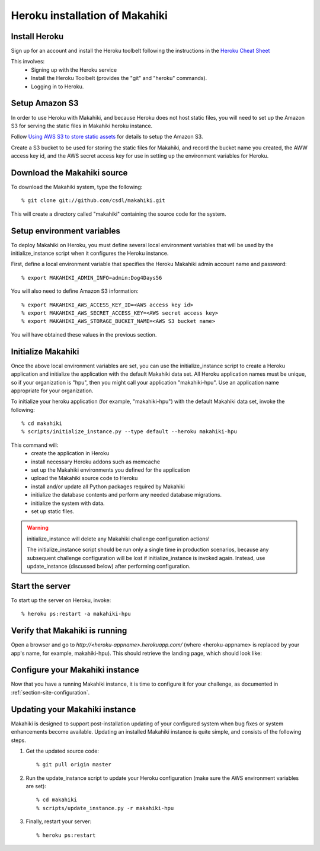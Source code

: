Heroku installation of Makahiki
===============================

Install Heroku
--------------

Sign up for an account and install the Heroku toolbelt following
the instructions in the `Heroku Cheat Sheet`_ 

.. _Heroku Cheat Sheet: http://devcenter.heroku.com/articles/quickstart

This involves:
  * Signing up with the Heroku service
  * Install the Heroku Toolbelt (provides the "git" and "heroku" commands).
  * Logging in to Heroku.


Setup Amazon S3
---------------
In order to use Heroku with Makahiki, and because Heroku does not host static files, you will need to set up the Amazon S3 for serving the static files in Makahiki heroku instance.

Follow `Using AWS S3 to store static assets <https://devcenter.heroku.com/articles/s3>`_ for details to setup the Amazon S3.

Create a S3 bucket to be used for storing the static files for Makahiki, and record the bucket name you created, the AWW access key id, and the AWS secret access key for use in setting up the environment variables for Heroku.

Download the Makahiki source
----------------------------

To download the Makahiki system, type the following::

  % git clone git://github.com/csdl/makahiki.git

This will create a directory called "makahiki" containing the source code
for the system.

Setup environment variables
---------------------------

To deploy Makahiki on Heroku, you must define several local environment variables that will be
used by the initialize_instance script when it configures the Heroku instance.

First, define a local environment variable that specifies the Heroku Makahiki admin account name and
password::


  % export MAKAHIKI_ADMIN_INFO=admin:Dog4Days56

You will also need to define Amazon S3 information::

  % export MAKAHIKI_AWS_ACCESS_KEY_ID=<AWS access key id>
  % export MAKAHIKI_AWS_SECRET_ACCESS_KEY=<AWS secret access key>
  % export MAKAHIKI_AWS_STORAGE_BUCKET_NAME=<AWS S3 bucket name>

You will have obtained these values in the previous section.

Initialize Makahiki
-------------------

Once the above local environment variables are set, you can use the initialize_instance
script to create a Heroku application
and initialize the application with the default Makahiki data set. All Heroku application
names must be unique, so if your organization is "hpu", then you might call your
application "makahiki-hpu". Use an application name appropriate for your organization.

To initialize your heroku application (for example, "makahiki-hpu") with the default Makahiki data set, invoke the following::

  % cd makahiki
  % scripts/initialize_instance.py --type default --heroku makahiki-hpu

This command will:
  * create the application in Heroku
  * install necessary Heroku addons such as memcache
  * set up the Makahiki environments you defined for the application
  * upload the Makahiki source code to Heroku
  * install and/or update all Python packages required by Makahiki
  * initialize the database contents and perform any needed database migrations.
  * initialize the system with data.
  * set up static files.

.. warning:: initialize_instance will delete any Makahiki challenge configuration actions!

   The initialize_instance script should be run only a single time in production
   scenarios, because any subsequent challenge configuration will be lost if initialize_instance is
   invoked again.   Instead, use update_instance (discussed below) after performing configuration. 

Start the server
----------------

To start up the server on Heroku, invoke::

  % heroku ps:restart -a makahiki-hpu

Verify that Makahiki is running
-------------------------------

Open a browser and go to `http://<heroku-appname>.herokuapp.com/` (where <heroku-appname> is
replaced by your app's name, for example, makahiki-hpu).  This should retrieve the landing page, which should look like:

.. figure:: figs/guided-tour/guided-tour-landing.png
   :width: 600 px
   :align: center


Configure your Makahiki instance
--------------------------------

Now that you have a running Makahiki instance, it is time to configure it for your
challenge, as documented in :ref:`section-site-configuration`.

Updating your Makahiki instance
-------------------------------

Makahiki is designed to support post-installation updating of your configured system when bug fixes or
system enhancements become available.   Updating an installed Makahiki instance is quite
simple, and consists of the following steps.

#. Get the updated source code::

   % git pull origin master

#. Run the update_instance script to update your Heroku configuration (make sure the AWS environment variables are set)::

   % cd makahiki
   % scripts/update_instance.py -r makahiki-hpu

#. Finally, restart your server::

     % heroku ps:restart






